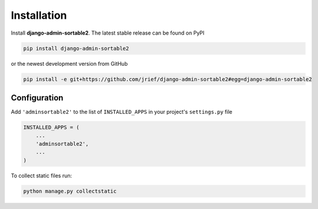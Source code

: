 .. _installation:

============
Installation
============

Install **django-admin-sortable2**. The latest stable release can be found on PyPI

.. code-block:: bash

	pip install django-admin-sortable2

or the newest development version from GitHub

.. code-block:: bash

	pip install -e git+https://github.com/jrief/django-admin-sortable2#egg=django-admin-sortable2

Configuration
=============

Add ``'adminsortable2'`` to the list of ``INSTALLED_APPS`` in your project's ``settings.py`` file

.. code-block:: python

	INSTALLED_APPS = (
	    ...
	    'adminsortable2',
	    ...
	)

To collect static files run:

.. code-block:: bash

    python manage.py collectstatic
